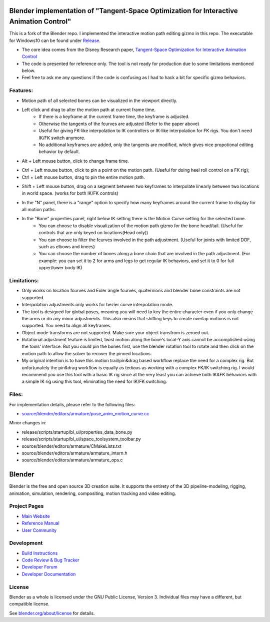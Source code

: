 
.. Keep this document short & concise,
   linking to external resources instead of including content in-line.
   See 'release/text/readme.html' for the end user read-me.


Blender implementation of "Tangent-Space Optimization for Interactive Animation Control"
================================================================================================
This is a fork of the Blender repo. I implemented the interactive motion path editing gizmo in this repo. The executable for Windows10 can be found under `Release <https://github.com/JiahuiCai/Blender_Interactive_Motion_Path/releases>`__.

- The core idea comes from the Disney Research paper, `Tangent-Space Optimization for Interactive Animation Control <https://studios.disneyresearch.com/2019/07/12/tangent-space-optimization-of-controls-for-character-animation/>`__

- The code is presented for reference only. The tool is not ready for production due to some limitations mentioned below. 

- Feel free to ask me any questions if the code is confusing as I had to hack a bit for specific gizmo behaviors.

.. image:: https://github.com/JiahuiCai/FileStorage/blob/master/AnimationTest.gif?raw=true
   :width: 49%
   :align: center

Features:
---------
- Motion path of all selected bones can be visualized in the viewport directly.
- Left click and drag to alter the motion path at current frame time.
    - If there is a keyframe at the current frame time, the keyframe is adjusted.
    - Otherwise the tangents of the fcurves are adjusted (Refer to the paper above)
    - Useful for giving FK-like interpolation to IK controllers or IK-like interpolation for FK rigs. You don't need IK/FK switch anymore.
    - No additional keyframes are added, only the tangents are modified, which gives nice propotional editing behavior by default.

.. image:: https://raw.githubusercontent.com/JiahuiCai/FileStorage/master/LeftMouseButtonClickAndDrag.gif
   :width: 49%
   :align: center

- Alt + Left mouse button, click to change frame time.

.. image:: https://raw.githubusercontent.com/JiahuiCai/FileStorage/master/AltLeftMouseButtonClick.gif
   :width: 49%
   :align: center

- Ctrl + Left mouse button, click to pin a point on the motion path. (Useful for doing heel roll control on a FK rig);
- Ctrl + Left mouse button, drag to pin the entire motion path.

.. image:: https://raw.githubusercontent.com/JiahuiCai/FileStorage/master/CtrlLeftMouseButton.gif
   :width: 49%
   :align: center

- Shift + Left mouse button, drag on a segment between two keyframes to interpolate linearly between two locations in world space. (works for both IK/FK controls)

.. image:: https://github.com/JiahuiCai/FileStorage/blob/master/ShiftLeftMouseButton.gif?raw=true
   :width: 49%
.. image::  https://github.com/JiahuiCai/FileStorage/blob/master/ShiftLeftMouseButton2.gif?raw=true 
   :width: 49%

- In the "N" panel, there is a "range" option to specify how many keyframes around the current frame to display for all motion paths.

.. image:: https://raw.githubusercontent.com/JiahuiCai/FileStorage/master/range.gif
   :width: 49%
   :align: center


- In the "Bone" properties panel, right below IK setting there is the Motion Curve setting for the selected bone.
    - You can choose to disable visualization of the motion path gizmo for the bone head/tail. (Useful for controls that are only keyed on locations(Head only))
    - You can choose to filter the fcurves involved in the path adjustment. (Useful for joints with limited DOF, such as elbows and knees)
    - You can choose the number of bones along a bone chain that are involved in the path adjustment. (For example: you can set it to 2 for arms and legs to get regular IK behaviors, and set it to 0 for full upper/lower body IK) 

.. image:: https://raw.githubusercontent.com/JiahuiCai/FileStorage/master/bone_settings.gif
   :width: 49%
   :align: center

Limitations:
------------
- Only works on location fcurves and Euler angle fcurves, quaternions and blender bone constraints are not supported.
- Interpolation adjustments only works for bezier curve interpolation mode.
- The tool is designed for global poses, meaning you will need to key the entire character even if you only change the arms or do any minor adjustments. This also means that shifting keys to create overlap motions is not supported. You need to align all keyframes. 
- Object mode transforms are not supported. Make sure your object transfrom is zeroed out.
- Rotational adjustment feature is limited, twist motion along the bone's local-Y axis cannot be accomplished using the tools' interface. But you could pin the bones first, use the blender rotation tool to rotate and then click on the motion path to allow the solver to recover the pinned locations.
- My original intention is to have this motion trail/pin&drag based workflow replace the need for a complex rig. But unfortunately the pin&drag workflow is equally as tedious as working with a complex FK/IK switching rig. I would recommend you use this tool with a basic IK rig since at the very least you can achieve both IK&FK behaviors with a simple IK rig using this tool, eliminating the need for IK/FK switching.

Files:
------------
For implementation details, please refer to the following files:

- `source/blender/editors/armature/pose_anim_motion_curve.cc <https://github.com/JiahuiCai/Blender_Interactive_Motion_Path/blob/interactive_motion_path/source/blender/editors/armature/pose_anim_motion_curve.cc>`__

Minor changes in:

- release/scripts/startup/bl_ui/properties_data_bone.py 

- release/scripts/startup/bl_ui/space_toolsystem_toolbar.py

- source/blender/editors/armature/CMakeLists.txt

- source/blender/editors/armature/armature_intern.h

- source/blender/editors/armature/armature_ops.c

Blender
=======

Blender is the free and open source 3D creation suite.
It supports the entirety of the 3D pipeline-modeling, rigging, animation, simulation, rendering, compositing,
motion tracking and video editing.

.. figure:: https://code.blender.org/wp-content/uploads/2018/12/springrg.jpg
   :scale: 50 %
   :align: center


Project Pages
-------------

- `Main Website <http://www.blender.org>`__
- `Reference Manual <https://docs.blender.org/manual/en/latest/index.html>`__
- `User Community <https://www.blender.org/community/>`__

Development
-----------

- `Build Instructions <https://wiki.blender.org/wiki/Building_Blender>`__
- `Code Review & Bug Tracker <https://developer.blender.org>`__
- `Developer Forum <https://devtalk.blender.org>`__
- `Developer Documentation <https://wiki.blender.org>`__


License
-------

Blender as a whole is licensed under the GNU Public License, Version 3.
Individual files may have a different, but compatible license.

See `blender.org/about/license <https://www.blender.org/about/license>`__ for details.
